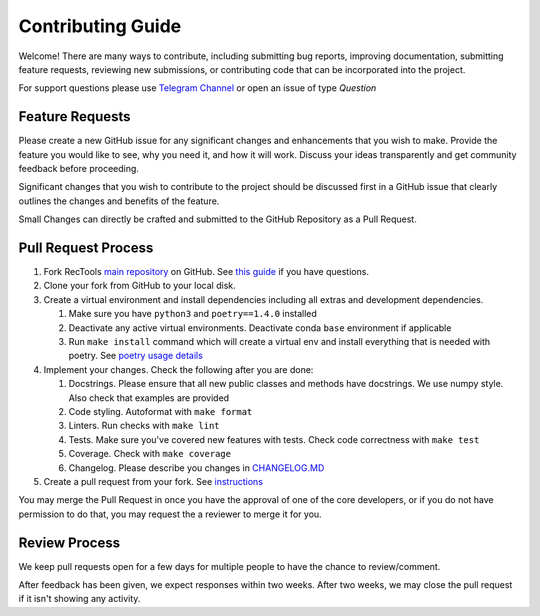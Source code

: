 Contributing Guide
==================

Welcome! There are many ways to contribute, including submitting bug
reports, improving documentation, submitting feature requests, reviewing
new submissions, or contributing code that can be incorporated into the
project.

For support questions please use `Telegram Channel <https://t.me/RecTools_Support>`_
or open an issue of type `Question`

Feature Requests
----------------

Please create a new GitHub issue for any significant changes and
enhancements that you wish to make. Provide the feature you would like
to see, why you need it, and how it will work. Discuss your ideas
transparently and get community feedback before proceeding.

Significant changes that you wish to contribute to the project should be
discussed first in a GitHub issue that clearly outlines the changes and
benefits of the feature.

Small Changes can directly be crafted and submitted to the GitHub
Repository as a Pull Request.

Pull Request Process
--------------------

#. Fork RecTools `main repository <https://github.com/MobileTeleSystems/RecTools>`_
   on GitHub. See `this guide <https://docs.github.com/en/pull-requests/collaborating-with-pull-requests/working-with-forks/fork-a-repo>`_ if you have questions.
#. Clone your fork from GitHub to your local disk.
#. Create a virtual environment and install dependencies including all 
   extras and development dependencies.
   
   #. Make sure you have ``python3`` and ``poetry==1.4.0`` installed
   #. Deactivate any active virtual environments. Deactivate conda ``base``
      environment if applicable
   #. Run ``make install`` command which will create a virtual env and
      install everything that is needed with poetry. See `poetry usage details <https://python-poetry.org/docs/basic-usage/#installing-with-poetrylock>`_
   
#. Implement your changes. Check the following after you are done:
   
   #. Docstrings. Please ensure that all new public classes and methods
      have docstrings. We use numpy style. Also check that examples are
      provided
   #. Code styling. Autoformat with ``make format``
   #. Linters. Run checks with ``make lint``
   #. Tests. Make sure you've covered new features with tests. Check
      code correctness with ``make test``
   #. Coverage. Check with ``make coverage``
   #. Changelog. Please describe you changes in `CHANGELOG.MD <https://github.com/MobileTeleSystems/RecTools/blob/main/CHANGELOG.md>`_

#. Create a pull request from your fork. See `instructions <https://docs.github.com/en/pull-requests/collaborating-with-pull-requests/proposing-changes-to-your-work-with-pull-requests/creating-a-pull-request-from-a-fork>`_


You may merge the Pull Request in once you have the approval of one 
of the core developers, or if you do not have permission to do that, you
may request the a reviewer to merge it for you. 

Review Process
--------------

We keep pull requests open for a few days for multiple people to have
the chance to review/comment.

After feedback has been given, we expect responses within two weeks.
After two weeks, we may close the pull request if it isn't showing any
activity.
